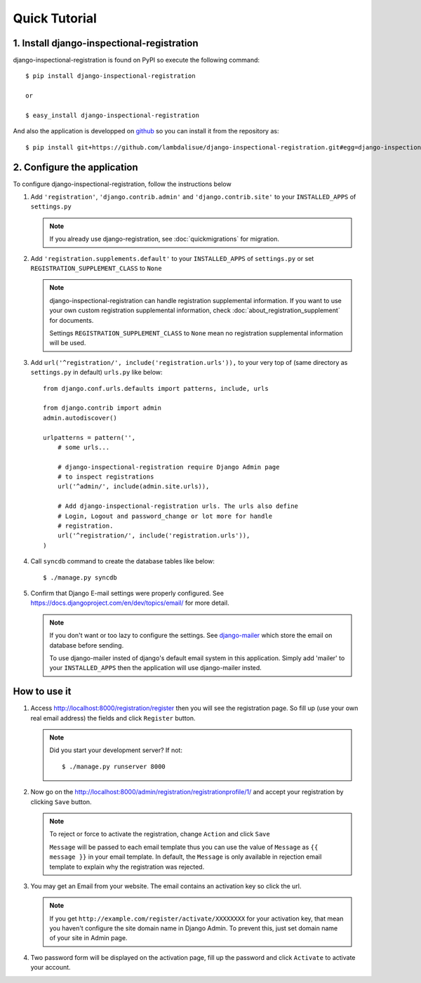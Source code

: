 ****************************
 Quick Tutorial
****************************


1. Install django-inspectional-registration
======================================================================================

django-inspectional-registration is found on PyPI so execute the
following command::

    $ pip install django-inspectional-registration

    or

    $ easy_install django-inspectional-registration

And also the application is developped on `github <https://github.com/lambdalisue/django-inspectional-registration>`_ so you
can install it from the repository as::

    $ pip install git+https://github.com/lambdalisue/django-inspectional-registration.git#egg=django-inspectional-registration

2.  Configure the application
==========================================================

To configure django-inspectional-registration, follow the instructions below

1.  Add ``'registration'``, ``'django.contrib.admin'`` and ``'django.contrib.site'`` 
    to your ``INSTALLED_APPS`` of ``settings.py``

    .. Note::
        If you already use django-registration, see :doc:`quickmigrations` for
        migration.

2.  Add ``'registration.supplements.default'`` to your ``INSTALLED_APPS`` of
    ``settings.py`` or set ``REGISTRATION_SUPPLEMENT_CLASS`` to ``None``
    
    .. Note::
        django-inspectional-registration can handle registration supplemental
        information. If you want to use your own custom registration
        supplemental information, check :doc:`about_registration_supplement` for
        documents.

        Settings ``REGISTRATION_SUPPLEMENT_CLASS`` to ``None`` mean no
        registration supplemental information will be used.

3.  Add ``url('^registration/', include('registration.urls')),`` to your
    very top of (same directory as ``settings.py`` in default) ``urls.py`` like 
    below::

        from django.conf.urls.defaults import patterns, include, urls

        from django.contrib import admin
        admin.autodiscover()

        urlpatterns = pattern('',
            # some urls...

            # django-inspectional-registration require Django Admin page
            # to inspect registrations
            url('^admin/', include(admin.site.urls)),

            # Add django-inspectional-registration urls. The urls also define
            # Login, Logout and password_change or lot more for handle
            # registration.
            url('^registration/', include('registration.urls')),
        )

4.  Call ``syncdb`` command to create the database tables like below::

        $ ./manage.py syncdb

5.  Confirm that Django E-mail settings were properly configured. See
    https://docs.djangoproject.com/en/dev/topics/email/ for more detail.

    .. Note::
        If you don't want or too lazy to configure the settings. See
        `django-mailer <http://code.google.com/p/django-mailer/>`_ which store
        the email on database before sending.

        To use django-mailer insted of django's default email system in this
        application. Simply add 'mailer' to your ``INSTALLED_APPS`` then the
        application will use django-mailer insted.

How to use it
==========================

1.  Access http://localhost:8000/registration/register then you will see
    the registration page. So fill up (use your own real email address) the 
    fields and click ``Register`` button.

    .. Note::
        Did you start your development server? If not::

            $ ./manage.py runserver 8000

2.  Now go on the http://localhost:8000/admin/registration/registrationprofile/1/ 
    and accept your registration by clicking ``Save`` button.

    .. Note::
        To reject or force to activate the registration, change ``Action``
        and click ``Save``

        ``Message`` will be passed to each email template thus you can use the
        value of ``Message`` as ``{{ message }}`` in your email template. In
        default, the ``Message`` is only available in rejection email template
        to explain why the registration was rejected.

3.  You may get an Email from your website. The email contains an activation
    key so click the url.

    .. Note::
        If you get ``http://example.com/register/activate/XXXXXXXX`` for your
        activation key, that mean you haven't configure the site domain name
        in Django Admin. To prevent this, just set domain name of your site in
        Admin page.

4.  Two password form will be displayed on the activation page, fill up the
    password and click ``Activate`` to activate your account.


